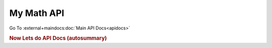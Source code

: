 My Math API
===========

Go To :external+maindocs:doc:`Main API Docs<apidocs>`

.. rubric:: Now Lets do API Docs (autosummary)


.. autosummary::
   :toctree: auto
   :recursive:
   :nosignatures:

   mymath.trigonometry

